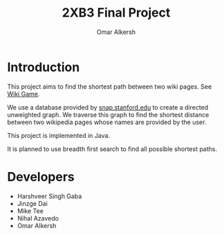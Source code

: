 #+title: 2XB3 Final Project
#+author: Omar Alkersh
#+options: toc:nil
#+latex_header: \usepackage[a4paper, margin=1in]{geometry}

* Introduction
  This project aims to find the shortest path between two wiki pages. See [[https://en.wikipedia.org/wiki/Wikipedia:Wiki_Game][Wiki Game]].

  We use a database provided by [[http://snap.stanford.edu/data/wiki-topcats.html][snap.stanford.edu]] to create a directed unweighted graph. We traverse this graph to find the shortest distance between two wikipedia pages whose names are provided by the user.

  This project is implemented in Java.

  It is planned to use breadth first search to find all possible shortest paths.

* Developers
  * Harshveer Singh Gaba
  * Jinzge Dai
  * Mike Tee
  * Nihal Azavedo
  * Omar Alkersh
